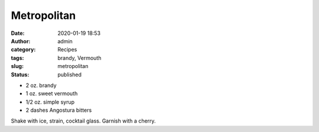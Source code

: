 Metropolitan
############
:date: 2020-01-19 18:53
:author: admin
:category: Recipes
:tags: brandy, Vermouth
:slug: metropolitan
:status: published

* 2 oz. brandy
* 1 oz. sweet vermouth
* 1/2 oz. simple syrup
* 2 dashes Angostura bitters

Shake with ice, strain, cocktail glass. Garnish with a cherry.


